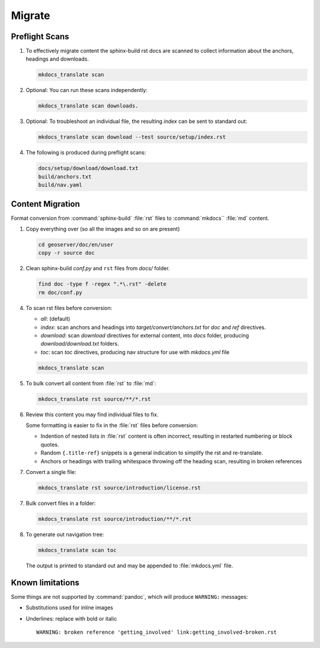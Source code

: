 Migrate
=======

.. _preflight:

Preflight Scans
---------------

1. To effectively migrate content the sphinx-build rst docs are scanned to collect information about the anchors, headings and downloads.

   .. code-block:: bash

      mkdocs_translate scan

2. Optional: You can run these scans independently:

   .. code-block:: bash

      mkdocs_translate scan downloads.

3. Optional: To troubleshoot an individual file, the resulting `index` can be sent to standard out:

   .. code-block:: bash

      mkdocs_translate scan download --test source/setup/index.rst

4. The following is produced during preflight scans:

   .. code-block:: text

      docs/setup/download/download.txt
      build/anchors.txt
      build/nav.yaml

.. _migrate:

Content Migration
-----------------

Format conversion from :command:`sphinx-build` :file:`rst` files to :command:`mkdocs`` :file:`md` content.

1. Copy everything over (so all the images and so on are present)

   .. code-block:: bash

      cd geoserver/doc/en/user
      copy -r source doc

2. Clean sphinx-build `conf.py` and ``rst`` files from `docs/` folder.

   .. code-block:: bash

      find doc -type f -regex ".*\.rst" -delete
      rm doc/conf.py

4.  To scan rst files before conversion:

    * `all`: (default)
    * `index`: scan anchors and headings into `target/convert/anchors.txt` for `doc` and `ref` directives.
    * `download`: scan `download` directives for external content, into `docs` folder, producing `download/download.txt` folders.
    * `toc`: scan `toc` directives, producing nav structure for use with `mkdocs.yml` file

    .. code-block:: bash

       mkdocs_translate scan

5. To bulk convert all content from :file:`rst` to :file:`md`:

   .. code-block:: bash

      mkdocs_translate rst source/**/*.rst

6. Review this content you may find individual files to fix.

   Some formatting is easier to fix in the :file:`rst` files before conversion:

   * Indention of nested lists in :file:`rst` content is often incorrect, resulting in restarted numbering or block quotes.

   * Random ``{.title-ref}`` snippets is a general indication to simplify the rst and re-translate.

   * Anchors or headings with trailing whitespace throwing off the heading scan, resulting in broken references

7. Convert a single file:

   .. code-block:: bash

      mkdocs_translate rst source/introduction/license.rst

7. Bulk convert files in a folder:

   .. code-block:: bash

      mkdocs_translate rst source/introduction/**/*.rst

8. To generate out navigation tree:

   .. code-block:: bash

      mkdocs_translate scan toc

   The output is printed to standard out and may be appended to :file:`mkdocs.yml` file.

Known limitations
-----------------

Some things are not supported by :command:`pandoc`, which will produce ``WARNING:`` messages:

* Substitutions used for inline images

* Underlines: replace with bold or italic

  ::

    WARNING: broken reference 'getting_involved' link:getting_involved-broken.rst
